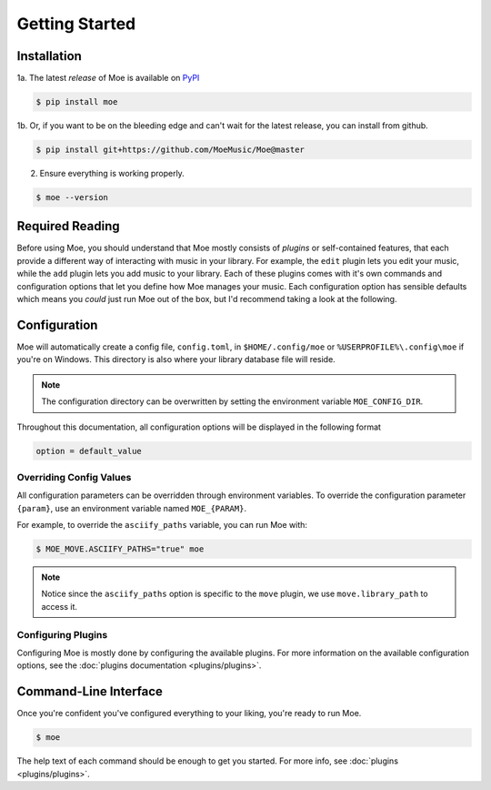 ###############
Getting Started
###############

************
Installation
************
1a. The latest *release* of Moe is available on `PyPI <https://pypi.org/project/moe>`_

.. code-block:: bash

    $ pip install moe

1b. Or, if you want to be on the bleeding edge and can't wait for the latest release, you can install from github.

.. code-block:: bash

    $ pip install git+https://github.com/MoeMusic/Moe@master

2. Ensure everything is working properly.

.. code-block:: bash

    $ moe --version

****************
Required Reading
****************
Before using Moe, you should understand that Moe mostly consists of *plugins* or self-contained features, that each provide a different way of interacting with music in your library.
For example, the ``edit`` plugin lets you edit your music, while the ``add`` plugin lets you add music to your library. Each of these plugins comes with it's own commands and configuration options that let you define how Moe manages your music. Each configuration option has sensible defaults which means you *could* just run Moe out of the box, but I'd recommend taking a look at the following.

.. _General Configuration:

*************
Configuration
*************
Moe will automatically create a config file, ``config.toml``, in ``$HOME/.config/moe`` or ``%USERPROFILE%\.config\moe`` if you're on Windows. This directory is also where your library database file will reside.

.. note::
    The configuration directory can be overwritten by setting the environment variable ``MOE_CONFIG_DIR``.

Throughout this documentation, all configuration options will be displayed in the following format

.. code-block:: toml

    option = default_value

Overriding Config Values
========================
All configuration parameters can be overridden through environment variables. To override the configuration parameter ``{param}``, use an environment variable named ``MOE_{PARAM}``.

For example, to override the ``asciify_paths`` variable, you can run Moe with:

.. code-block:: bash

    $ MOE_MOVE.ASCIIFY_PATHS="true" moe

.. note::
   Notice since the ``asciify_paths`` option is specific to the ``move`` plugin, we use ``move.library_path`` to access it.

Configuring Plugins
===================
Configuring Moe is mostly done by configuring the available plugins. For more information on the available configuration options, see the :doc:`plugins documentation <plugins/plugins>`.

**********************
Command-Line Interface
**********************
Once you're confident you've configured everything to your liking, you're ready to run Moe.

.. code-block:: bash

    $ moe

The help text of each command should be enough to get you started. For more info, see :doc:`plugins <plugins/plugins>`.
